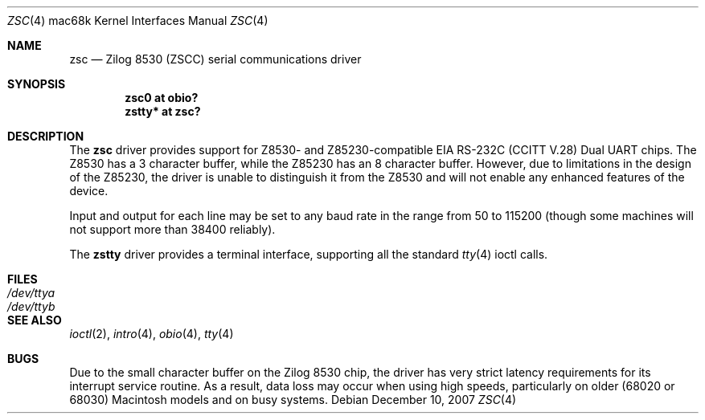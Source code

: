 .\"	$OpenBSD: zsc.4,v 1.6 2008/06/26 05:42:07 ray Exp $
.\"	$NetBSD: zstty.4,v 1.7 2003/05/06 08:15:04 wiz Exp $
.\"
.\" Copyright (c) 1997 The NetBSD Foundation, Inc.
.\" All rights reserved.
.\"
.\" This code is derived from software contributed to The NetBSD Foundation
.\" by Gordon W. Ross.
.\"
.\" Redistribution and use in source and binary forms, with or without
.\" modification, are permitted provided that the following conditions
.\" are met:
.\" 1. Redistributions of source code must retain the above copyright
.\"    notice, this list of conditions and the following disclaimer.
.\" 2. Redistributions in binary form must reproduce the above copyright
.\"    notice, this list of conditions and the following disclaimer in the
.\"    documentation and/or other materials provided with the distribution.
.\"
.\" THIS SOFTWARE IS PROVIDED BY THE NETBSD FOUNDATION, INC. AND CONTRIBUTORS
.\" ``AS IS'' AND ANY EXPRESS OR IMPLIED WARRANTIES, INCLUDING, BUT NOT LIMITED
.\" TO, THE IMPLIED WARRANTIES OF MERCHANTABILITY AND FITNESS FOR A PARTICULAR
.\" PURPOSE ARE DISCLAIMED.  IN NO EVENT SHALL THE FOUNDATION OR CONTRIBUTORS
.\" BE LIABLE FOR ANY DIRECT, INDIRECT, INCIDENTAL, SPECIAL, EXEMPLARY, OR
.\" CONSEQUENTIAL DAMAGES (INCLUDING, BUT NOT LIMITED TO, PROCUREMENT OF
.\" SUBSTITUTE GOODS OR SERVICES; LOSS OF USE, DATA, OR PROFITS; OR BUSINESS
.\" INTERRUPTION) HOWEVER CAUSED AND ON ANY THEORY OF LIABILITY, WHETHER IN
.\" CONTRACT, STRICT LIABILITY, OR TORT (INCLUDING NEGLIGENCE OR OTHERWISE)
.\" ARISING IN ANY WAY OUT OF THE USE OF THIS SOFTWARE, EVEN IF ADVISED OF THE
.\" POSSIBILITY OF SUCH DAMAGE.
.\"
.\" Copyright (c) 1990, 1991 The Regents of the University of California.
.\" All rights reserved.
.\"
.\" This code is derived from software contributed to Berkeley by
.\" the Systems Programming Group of the University of Utah Computer
.\" Science Department.
.\" Redistribution and use in source and binary forms, with or without
.\" modification, are permitted provided that the following conditions
.\" are met:
.\" 1. Redistributions of source code must retain the above copyright
.\"    notice, this list of conditions and the following disclaimer.
.\" 2. Redistributions in binary form must reproduce the above copyright
.\"    notice, this list of conditions and the following disclaimer in the
.\"    documentation and/or other materials provided with the distribution.
.\" 3. Neither the name of the University nor the names of its contributors
.\"    may be used to endorse or promote products derived from this software
.\"    without specific prior written permission.
.\"
.\" THIS SOFTWARE IS PROVIDED BY THE REGENTS AND CONTRIBUTORS ``AS IS'' AND
.\" ANY EXPRESS OR IMPLIED WARRANTIES, INCLUDING, BUT NOT LIMITED TO, THE
.\" IMPLIED WARRANTIES OF MERCHANTABILITY AND FITNESS FOR A PARTICULAR PURPOSE
.\" ARE DISCLAIMED.  IN NO EVENT SHALL THE REGENTS OR CONTRIBUTORS BE LIABLE
.\" FOR ANY DIRECT, INDIRECT, INCIDENTAL, SPECIAL, EXEMPLARY, OR CONSEQUENTIAL
.\" DAMAGES (INCLUDING, BUT NOT LIMITED TO, PROCUREMENT OF SUBSTITUTE GOODS
.\" OR SERVICES; LOSS OF USE, DATA, OR PROFITS; OR BUSINESS INTERRUPTION)
.\" HOWEVER CAUSED AND ON ANY THEORY OF LIABILITY, WHETHER IN CONTRACT, STRICT
.\" LIABILITY, OR TORT (INCLUDING NEGLIGENCE OR OTHERWISE) ARISING IN ANY WAY
.\" OUT OF THE USE OF THIS SOFTWARE, EVEN IF ADVISED OF THE POSSIBILITY OF
.\" SUCH DAMAGE.
.\"
.\"     from: @(#)dca.4	5.2 (Berkeley) 3/27/91
.\"	$NetBSD: zsc.4,v 1.5 2003/08/07 10:31:07 agc Exp $
.\"
.Dd $Mdocdate: December 10 2007 $
.Dt ZSC 4 mac68k
.Os
.Sh NAME
.Nm zsc
.Nd
.Tn Zilog
8530 (ZSCC) serial communications driver
.Sh SYNOPSIS
.Cd "zsc0 at obio?"
.Cd "zstty* at zsc?"
.Sh DESCRIPTION
The
.Nm
driver provides support for Z8530- and Z85230-compatible
.Tn EIA
.Tn RS-232C
.Pf ( Tn CCITT
.Tn V.28 )
Dual
.Tn UART
chips.
The Z8530 has a 3 character buffer, while the Z85230 has an 8 character buffer.
However, due to limitations in the design of the Z85230, the driver is unable
to distinguish it from the Z8530 and will not enable any enhanced features of
the device.
.Pp
Input and output for each line may be set to any baud rate in the
range from 50 to 115200 (though some machines will not support more than
38400 reliably).
.Pp
The
.Nm zstty
driver provides a terminal interface, supporting all the standard
.Xr tty 4
ioctl calls.
.Sh FILES
.Bl -tag -width /dev/ttya -compact
.It Pa /dev/ttya
.It Pa /dev/ttyb
.El
.Sh SEE ALSO
.Xr ioctl 2 ,
.Xr intro 4 ,
.Xr obio 4 ,
.Xr tty 4
.Sh BUGS
Due to the small character buffer on the
.Tn Zilog
8530 chip, the driver has very strict latency requirements for its interrupt
service routine.
As a result, data loss may occur when using high speeds, particularly on older
(68020 or 68030) Macintosh models and on busy systems.

